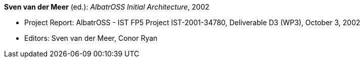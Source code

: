 *Sven van der Meer* (ed.): _AlbatrOSS Initial Architecture_, 2002

* Project Report: AlbatrOSS - IST FP5 Project IST-2001-34780, Deliverable D3 (WP3), October 3, 2002
* Editors: Sven van der Meer, Conor Ryan
ifdef::local[]
* Local links:
    link:/library/report/albatross/albatross-d3-2002.pdf[PDF] ┃
    link:/library/report/albatross/albatross-d3-2002.doc[DOC]
endif::[]


